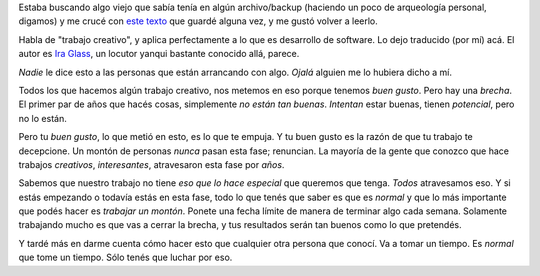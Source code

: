 .. title: Evolución del trabajo creativo
.. date: 2021-01-31 10:48:00
.. tags: trabajo, creatividad, proceso, glass

Estaba buscando algo viejo que sabía tenía en algún archivo/backup (haciendo un poco de arqueología personal, digamos) y me crucé con `este texto <https://64.media.tumblr.com/tumblr_lk8osrCvbK1qzszvro1_500.jpg>`_ que guardé alguna vez, y me gustó volver a leerlo. 

Habla de "trabajo creativo", y aplica perfectamente a lo que es desarrollo de software. Lo dejo traducido (por mí) acá. El autor es `Ira Glass <https://en.wikipedia.org/wiki/Ira_Glass>`_, un locutor yanqui bastante conocido allá, parece.

.. image:: /images/trabajocreativo.jpeg 
    :alt: El texto original

*Nadie* le dice esto a las personas que están arrancando con algo. *Ojalá* alguien me lo hubiera dicho a mí.

Todos los que hacemos algún trabajo creativo, nos metemos en eso porque tenemos *buen gusto*. Pero hay una *brecha*. El primer par de años que hacés cosas, simplemente *no están tan buenas*. *Intentan* estar buenas, tienen *potencial*, pero no lo están. 

Pero tu *buen gusto*, lo que metió en esto, es lo que te empuja. Y tu buen gusto es la razón de que tu trabajo te decepcione. Un montón de personas *nunca* pasan esta fase; renuncian. La mayoría de la gente que conozco que hace trabajos *creativos*, *interesantes*, atravesaron esta fase por *años*.

Sabemos que nuestro trabajo no tiene *eso que lo hace especial* que queremos que tenga. *Todos* atravesamos eso. Y si estás empezando o todavía estás en esta fase, todo lo que tenés que saber es que es *normal* y que lo más importante que podés hacer es *trabajar un montón*. Ponete una fecha límite de manera de terminar algo cada semana. Solamente trabajando mucho es que vas a cerrar la brecha, y tus resultados serán tan buenos como lo que pretendés.

Y tardé más en darme cuenta cómo hacer esto que cualquier otra persona que conocí. Va a tomar un tiempo. Es *normal* que tome un tiempo. Sólo tenés que luchar por eso.
